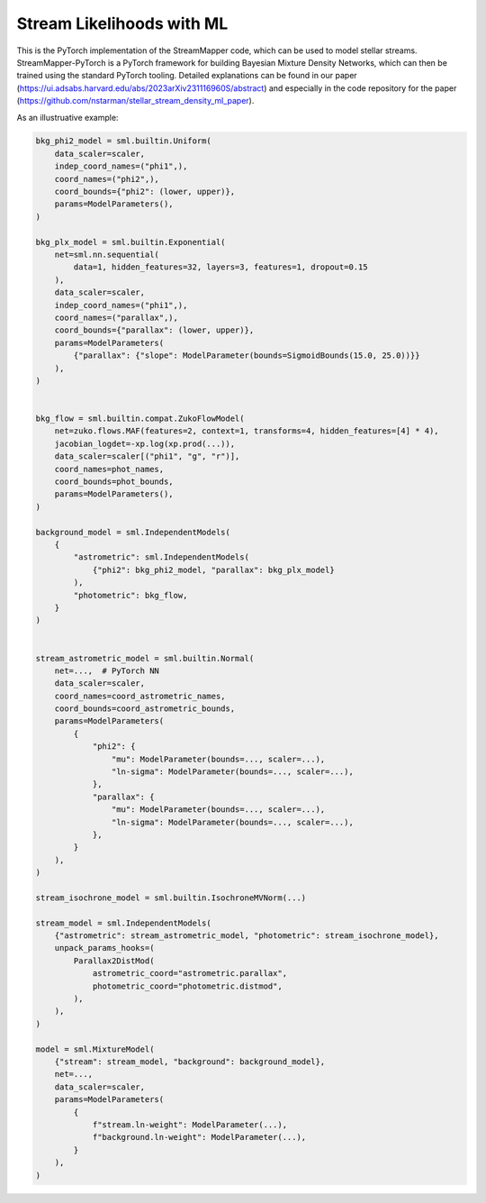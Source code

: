 Stream Likelihoods with ML
##########################

This is the PyTorch implementation of the StreamMapper code, which can be used to model stellar streams.
StreamMapper-PyTorch is a PyTorch framework for building Bayesian Mixture Density Networks, which can
then be trained using the standard PyTorch tooling.
Detailed explanations can be found in our paper (https://ui.adsabs.harvard.edu/abs/2023arXiv231116960S/abstract)
and especially in the code repository for the paper (https://github.com/nstarman/stellar_stream_density_ml_paper).

As an illustruative example:

.. code-block:: python

  bkg_phi2_model = sml.builtin.Uniform(
      data_scaler=scaler,
      indep_coord_names=("phi1",),
      coord_names=("phi2",),
      coord_bounds={"phi2": (lower, upper)},
      params=ModelParameters(),
  )

  bkg_plx_model = sml.builtin.Exponential(
      net=sml.nn.sequential(
          data=1, hidden_features=32, layers=3, features=1, dropout=0.15
      ),
      data_scaler=scaler,
      indep_coord_names=("phi1",),
      coord_names=("parallax",),
      coord_bounds={"parallax": (lower, upper)},
      params=ModelParameters(
          {"parallax": {"slope": ModelParameter(bounds=SigmoidBounds(15.0, 25.0))}}
      ),
  )


  bkg_flow = sml.builtin.compat.ZukoFlowModel(
      net=zuko.flows.MAF(features=2, context=1, transforms=4, hidden_features=[4] * 4),
      jacobian_logdet=-xp.log(xp.prod(...)),
      data_scaler=scaler[("phi1", "g", "r")],
      coord_names=phot_names,
      coord_bounds=phot_bounds,
      params=ModelParameters(),
  )

  background_model = sml.IndependentModels(
      {
          "astrometric": sml.IndependentModels(
              {"phi2": bkg_phi2_model, "parallax": bkg_plx_model}
          ),
          "photometric": bkg_flow,
      }
  )


  stream_astrometric_model = sml.builtin.Normal(
      net=...,  # PyTorch NN
      data_scaler=scaler,
      coord_names=coord_astrometric_names,
      coord_bounds=coord_astrometric_bounds,
      params=ModelParameters(
          {
              "phi2": {
                  "mu": ModelParameter(bounds=..., scaler=...),
                  "ln-sigma": ModelParameter(bounds=..., scaler=...),
              },
              "parallax": {
                  "mu": ModelParameter(bounds=..., scaler=...),
                  "ln-sigma": ModelParameter(bounds=..., scaler=...),
              },
          }
      ),
  )

  stream_isochrone_model = sml.builtin.IsochroneMVNorm(...)

  stream_model = sml.IndependentModels(
      {"astrometric": stream_astrometric_model, "photometric": stream_isochrone_model},
      unpack_params_hooks=(
          Parallax2DistMod(
              astrometric_coord="astrometric.parallax",
              photometric_coord="photometric.distmod",
          ),
      ),
  )

  model = sml.MixtureModel(
      {"stream": stream_model, "background": background_model},
      net=...,
      data_scaler=scaler,
      params=ModelParameters(
          {
              f"stream.ln-weight": ModelParameter(...),
              f"background.ln-weight": ModelParameter(...),
          }
      ),
  )
